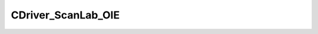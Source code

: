 
CDriver_ScanLab_OIE
====================================================================================================


.. cpp:class:: LibMCDriver_ScanLabOIE::CDriver_ScanLab_OIE : public CDriver 

	A Driver for the ScanLab OIE Extension.




.. cpp:type:: std::shared_ptr<CDriver_ScanLab_OIE> LibMCDriver_ScanLabOIE::PDriver_ScanLab_OIE

	Shared pointer to CDriver_ScanLab_OIE to easily allow reference counting.

